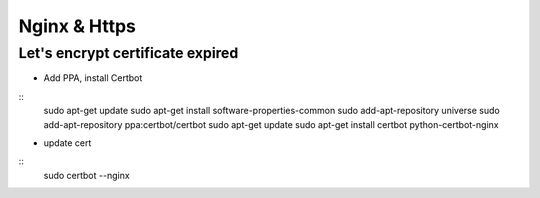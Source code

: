 Nginx & Https
=============

Let's encrypt certificate expired
---------------------------------

- Add PPA, install Certbot  

::
    sudo apt-get update
    sudo apt-get install software-properties-common
    sudo add-apt-repository universe
    sudo add-apt-repository ppa:certbot/certbot
    sudo apt-get update
    sudo apt-get install certbot python-certbot-nginx
..

- update cert

::
    sudo certbot --nginx




